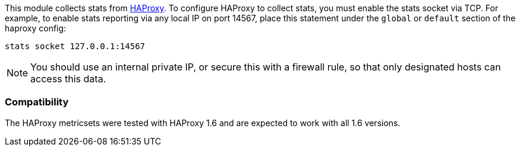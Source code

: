 This module collects stats from http://www.haproxy.org/[HAProxy]. To configure
HAProxy to collect stats, you must enable the stats socket via TCP. For example,
to enable stats reporting via any local IP on port 14567, place this statement
under the `global` or `default` section of the haproxy config:

`stats socket 127.0.0.1:14567`

NOTE: You should use an internal private IP, or secure this with a firewall
rule, so that only designated hosts can access this data.

[float]
=== Compatibility

The HAProxy metricsets were tested with HAProxy 1.6 and are expected to work with all 1.6 versions.
